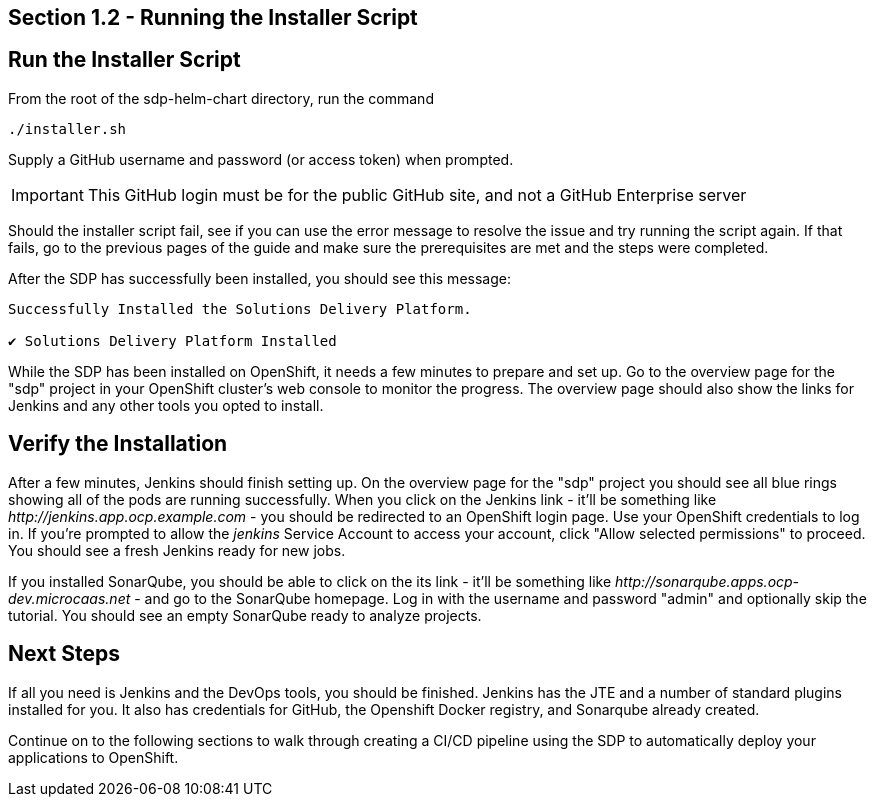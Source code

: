 == Section 1.2 - Running the Installer Script

== Run the Installer Script

From the root of the sdp-helm-chart directory, run the command

[source,sh]
----
./installer.sh
----

Supply a GitHub username and password (or access token) when prompted.

[IMPORTANT]
====
This GitHub login must be for the public GitHub site, and not a GitHub Enterprise server
====

Should the installer script fail, see if you can use the error message to resolve the issue and try running the script again. If that fails, go to the previous pages of the guide and make sure the prerequisites are met and the steps were completed.

After the SDP has successfully been installed, you should see this message:

[source,text]
----
Successfully Installed the Solutions Delivery Platform.

✔ Solutions Delivery Platform Installed
----

While the SDP has been installed on OpenShift, it needs a few minutes to prepare and set up. Go to the overview page for the "sdp" project in your OpenShift cluster's web console to monitor the progress. The overview page should also show the links for Jenkins and any other tools you opted to install.

== Verify the Installation

After a few minutes, Jenkins should finish setting up. On the overview page for the "sdp" project you should see all blue rings showing all of the pods are running successfully. When you click on the Jenkins link - it'll be something like _\http://jenkins.app.ocp.example.com_ - you should be redirected to an OpenShift login page. Use your OpenShift credentials to log in. If you're prompted to allow the _jenkins_ Service Account to access your account, click "Allow selected permissions" to proceed. You should see a fresh Jenkins ready for new jobs.

If you installed SonarQube, you should be able to click on the its link - it'll be something like _\http://sonarqube.apps.ocp-dev.microcaas.net_ - and go to the SonarQube homepage. Log in with the username and password "admin" and optionally skip the tutorial. You should see an empty SonarQube ready to analyze projects.

== Next Steps

If all you need is Jenkins and the DevOps tools, you should be finished. Jenkins has the JTE and a number of standard plugins installed for you. It also has credentials for GitHub, the Openshift Docker registry, and Sonarqube already created.

Continue on to the following sections to walk through creating a CI/CD pipeline using the SDP to automatically deploy your applications to OpenShift.
